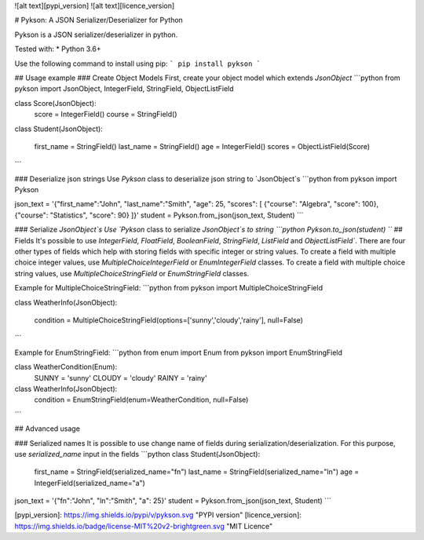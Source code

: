 ![alt text][pypi_version] ![alt text][licence_version]

# Pykson: A JSON Serializer/Deserializer for Python

Pykson is a JSON serializer/deserializer in python.

Tested with:
* Python 3.6+

Use the following command to install using pip:
```
pip install pykson
```

## Usage example
### Create Object Models
First, create your object model which extends `JsonObject`
```python
from pykson import JsonObject, IntegerField, StringField, ObjectListField

class Score(JsonObject):
    score = IntegerField()
    course = StringField()


class Student(JsonObject):

    first_name = StringField()
    last_name = StringField()
    age = IntegerField()
    scores = ObjectListField(Score)

```

### Deserialize json strings
Use `Pykson` class to deserialize json string to `JsonObject`s
```python
from pykson import Pykson

json_text = '{"first_name":"John", "last_name":"Smith", "age": 25, "scores": [ {"course": "Algebra", "score": 100}, {"course": "Statistics", "score": 90} ]}'
student = Pykson.from_json(json_text, Student)
```

### Serialize `JsonObject`s
Use `Pykson` class to serialize `JsonObject`s to string
```python
Pykson.to_json(student)
```
## Fields
It's possible to use `IntegerField`, `FloatField`, `BooleanField`, `StringField`, `ListField` and `ObjectListField``.
There are four other types of fields which help with storing fields with specific integer or string values. To create a field with multiple choice integer values, use `MultipleChoiceIntegerField` or `EnumIntegerField` classes. To create a field with multiple choice string values, use `MultipleChoiceStringField` or `EnumStringField` classes.

Example for MultipleChoiceStringField:
```python
from pykson import MultipleChoiceStringField

class WeatherInfo(JsonObject):

  condition = MultipleChoiceStringField(options=['sunny','cloudy','rainy'], null=False)

```

Example for EnumStringField:
```python
from enum import Enum
from pykson import EnumStringField

class WeatherCondition(Enum):
  SUNNY = 'sunny'
  CLOUDY = 'cloudy'
  RAINY = 'rainy'


class WeatherInfo(JsonObject):
  condition = EnumStringField(enum=WeatherCondition, null=False)

```



## Advanced usage

### Serialized names
It is possible to use change name of fields during serialization/deserialization. For this purpose, use `serialized_name` input in the fields
```python
class Student(JsonObject):

    first_name = StringField(serialized_name="fn")
    last_name = StringField(serialized_name="ln")
    age = IntegerField(serialized_name="a")


json_text = '{"fn":"John", "ln":"Smith", "a": 25}'
student = Pykson.from_json(json_text, Student)
```

[pypi_version]: https://img.shields.io/pypi/v/pykson.svg "PYPI version"
[licence_version]: https://img.shields.io/badge/license-MIT%20v2-brightgreen.svg "MIT Licence"


